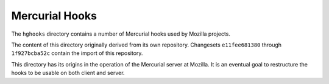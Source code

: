 .. _hghooks:

===============
Mercurial Hooks
===============

The ``hghooks`` directory contains a number of Mercurial hooks used by
Mozilla projects.

The content of this directory originally derived from its own
repository. Changesets ``e11fee681380`` through ``1f927bcba52c`` contain
the import of this repository.

This directory has its origins in the operation of the Mercurial server
at Mozilla. It is an eventual goal to restructure the hooks to be usable
on both client and server.
